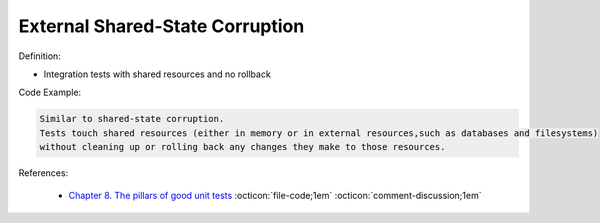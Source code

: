 External Shared-State Corruption
^^^^^
Definition:

* Integration tests with shared resources and no rollback


Code Example:

.. code-block:: text

  Similar to shared-state corruption.
  Tests touch shared resources (either in memory or in external resources,such as databases and filesystems)
  without cleaning up or rolling back any changes they make to those resources.

References:

 * `Chapter 8. The pillars of good unit tests <https://apprize.best/c/unit/8.html>`_ :octicon:`file-code;1em` :octicon:`comment-discussion;1em`

